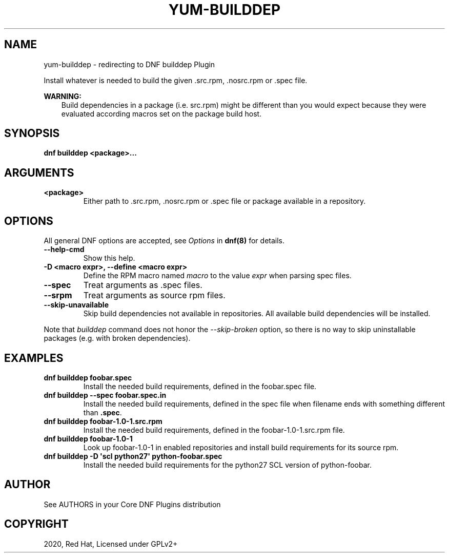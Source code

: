 .\" Man page generated from reStructuredText.
.
.TH "YUM-BUILDDEP" "1" "Aug 10, 2020" "4.0.16" "dnf-plugins-core"
.SH NAME
yum-builddep \- redirecting to DNF builddep Plugin
.
.nr rst2man-indent-level 0
.
.de1 rstReportMargin
\\$1 \\n[an-margin]
level \\n[rst2man-indent-level]
level margin: \\n[rst2man-indent\\n[rst2man-indent-level]]
-
\\n[rst2man-indent0]
\\n[rst2man-indent1]
\\n[rst2man-indent2]
..
.de1 INDENT
.\" .rstReportMargin pre:
. RS \\$1
. nr rst2man-indent\\n[rst2man-indent-level] \\n[an-margin]
. nr rst2man-indent-level +1
.\" .rstReportMargin post:
..
.de UNINDENT
. RE
.\" indent \\n[an-margin]
.\" old: \\n[rst2man-indent\\n[rst2man-indent-level]]
.nr rst2man-indent-level -1
.\" new: \\n[rst2man-indent\\n[rst2man-indent-level]]
.in \\n[rst2man-indent\\n[rst2man-indent-level]]u
..
.sp
Install whatever is needed to build the given .src.rpm, .nosrc.rpm or .spec file.
.sp
\fBWARNING:\fP
.INDENT 0.0
.INDENT 3.5
Build dependencies in a package (i.e. src.rpm) might be different
than you would expect because they were evaluated according macros
set on the package build host.
.UNINDENT
.UNINDENT
.SH SYNOPSIS
.sp
\fBdnf builddep <package>...\fP
.SH ARGUMENTS
.INDENT 0.0
.TP
.B \fB<package>\fP
Either path to .src.rpm, .nosrc.rpm or .spec file or package available in a repository.
.UNINDENT
.SH OPTIONS
.sp
All general DNF options are accepted, see \fIOptions\fP in \fBdnf(8)\fP for details.
.INDENT 0.0
.TP
.B \fB\-\-help\-cmd\fP
Show this help.
.TP
.B \fB\-D <macro expr>, \-\-define <macro expr>\fP
Define the RPM macro named \fImacro\fP to the value \fIexpr\fP when parsing spec files.
.TP
.B \fB\-\-spec\fP
Treat arguments as .spec files.
.TP
.B \fB\-\-srpm\fP
Treat arguments as source rpm files.
.TP
.B \fB\-\-skip\-unavailable\fP
Skip build dependencies not available in repositories. All available build dependencies will be installed.
.UNINDENT
.sp
Note that \fIbuilddep\fP command does not honor the \fI\-\-skip\-broken\fP option, so there is no way to skip uninstallable packages (e.g. with broken dependencies).
.SH EXAMPLES
.INDENT 0.0
.TP
.B \fBdnf builddep foobar.spec\fP
Install the needed build requirements, defined in the foobar.spec file.
.TP
.B \fBdnf builddep \-\-spec foobar.spec.in\fP
Install the needed build requirements, defined in the spec file when filename ends
with something different than \fB\&.spec\fP\&.
.TP
.B \fBdnf builddep foobar\-1.0\-1.src.rpm\fP
Install the needed build requirements, defined in the foobar\-1.0\-1.src.rpm file.
.TP
.B \fBdnf builddep foobar\-1.0\-1\fP
Look up foobar\-1.0\-1 in enabled repositories and install build requirements
for its source rpm.
.TP
.B \fBdnf builddep \-D \(aqscl python27\(aq python\-foobar.spec\fP
Install the needed build requirements for the python27 SCL version of python\-foobar.
.UNINDENT
.SH AUTHOR
See AUTHORS in your Core DNF Plugins distribution
.SH COPYRIGHT
2020, Red Hat, Licensed under GPLv2+
.\" Generated by docutils manpage writer.
.
